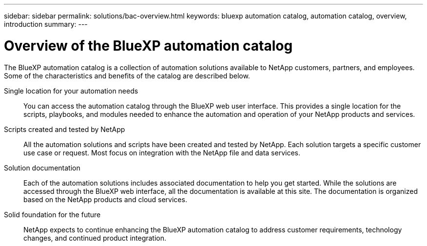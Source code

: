 ---
sidebar: sidebar
permalink: solutions/bac-overview.html
keywords: bluexp automation catalog, automation catalog, overview, introduction
summary:
---

= Overview of the BlueXP automation catalog
:hardbreaks:
:nofooter:
:icons: font
:linkattrs:
:imagesdir: ./media/

[.lead]
The BlueXP automation catalog is a collection of automation solutions available to NetApp customers, partners, and employees. Some of the characteristics and benefits of the catalog are described below.

Single location for your automation needs::

You can access the automation catalog through the BlueXP web user interface. This provides a single location for the scripts, playbooks, and modules needed to enhance the automation and operation of your NetApp products and services.

Scripts created and tested by NetApp::

All the automation solutions and scripts have been created and tested by NetApp. Each solution targets a specific customer use case or request. Most focus on integration with the NetApp file and data services.

Solution documentation::

Each of the automation solutions includes associated documentation to help you get started. While the solutions are accessed through the BlueXP web interface, all the documentation is available at this site. The documentation is organized based on the NetApp products and cloud services.

Solid foundation for the future::

NetApp expects to continue enhancing the BlueXP automation catalog to address customer requirements, technology changes, and continued product integration.
